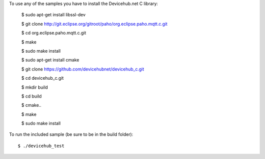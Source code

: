 To use any of the samples you have to install the Devicehub.net C library:


    	$ sudo apt-get install libssl-dev

    	$ git clone http://git.eclipse.org/gitroot/paho/org.eclipse.paho.mqtt.c.git

    	$ cd org.eclipse.paho.mqtt.c.git

    	$ make

    	$ sudo make install

    	$ sudo apt-get install cmake

    	$ git clone https://github.com/devicehubnet/devicehub_c.git

    	$ cd devicehub_c.git

    	$ mkdir build

    	$ cd build

    	$ cmake..

    	$ make

    	$ sudo make install

To run the included sample (be sure to be in the build folder)::

    $ ./devicehub_test
